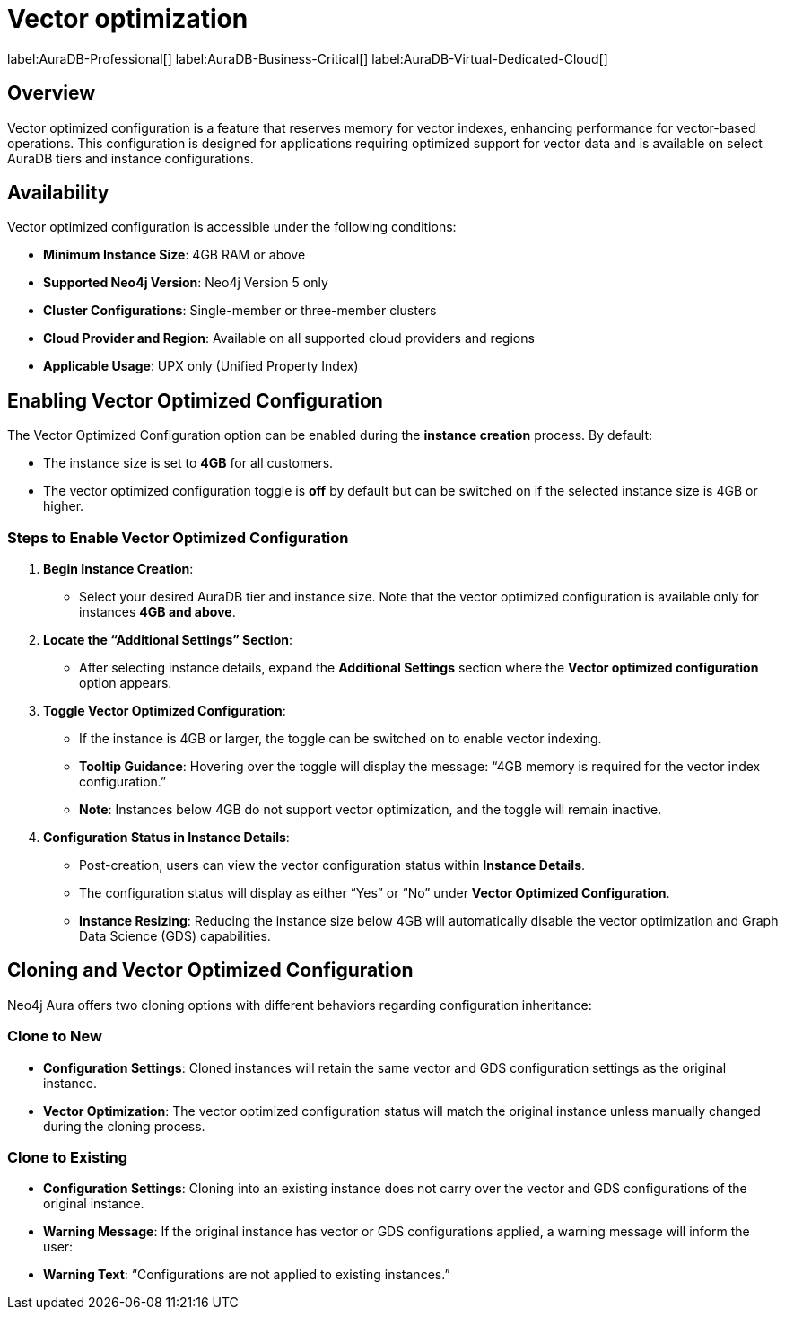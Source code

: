 = Vector optimization

label:AuraDB-Professional[]
label:AuraDB-Business-Critical[]
label:AuraDB-Virtual-Dedicated-Cloud[]

== Overview

Vector optimized configuration is a feature that reserves memory for vector indexes, enhancing performance for vector-based operations. This configuration is designed for applications requiring optimized support for vector data and is available on select AuraDB tiers and instance configurations.

== Availability

Vector optimized configuration is accessible under the following conditions:

- *Minimum Instance Size*: 4GB RAM or above
- *Supported Neo4j Version*: Neo4j Version 5 only
- *Cluster Configurations*: Single-member or three-member clusters
- *Cloud Provider and Region*: Available on all supported cloud providers and regions
- *Applicable Usage*: UPX only (Unified Property Index)

== Enabling Vector Optimized Configuration

The Vector Optimized Configuration option can be enabled during the *instance creation* process. By default:

- The instance size is set to *4GB* for all customers.
- The vector optimized configuration toggle is *off* by default but can be switched on if the selected instance size is 4GB or higher.

=== Steps to Enable Vector Optimized Configuration

1. *Begin Instance Creation*:
   - Select your desired AuraDB tier and instance size. Note that the vector optimized configuration is available only for instances *4GB and above*.
  
2. *Locate the “Additional Settings” Section*:
   - After selecting instance details, expand the *Additional Settings* section where the *Vector optimized configuration* option appears.

3. *Toggle Vector Optimized Configuration*:
   - If the instance is 4GB or larger, the toggle can be switched on to enable vector indexing.
   - *Tooltip Guidance*: Hovering over the toggle will display the message: “4GB memory is required for the vector index configuration.”
   - *Note*: Instances below 4GB do not support vector optimization, and the toggle will remain inactive.

4. *Configuration Status in Instance Details*:
   - Post-creation, users can view the vector configuration status within *Instance Details*.
   - The configuration status will display as either “Yes” or “No” under *Vector Optimized Configuration*.
   - *Instance Resizing*: Reducing the instance size below 4GB will automatically disable the vector optimization and Graph Data Science (GDS) capabilities.

== Cloning and Vector Optimized Configuration

Neo4j Aura offers two cloning options with different behaviors regarding configuration inheritance:

=== Clone to New

- *Configuration Settings*: Cloned instances will retain the same vector and GDS configuration settings as the original instance.
- *Vector Optimization*: The vector optimized configuration status will match the original instance unless manually changed during the cloning process.

=== Clone to Existing

- *Configuration Settings*: Cloning into an existing instance does not carry over the vector and GDS configurations of the original instance.
- *Warning Message*: If the original instance has vector or GDS configurations applied, a warning message will inform the user:
- *Warning Text*: “Configurations are not applied to existing instances.”


